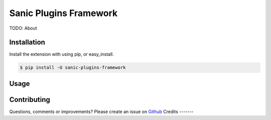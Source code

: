 Sanic Plugins Framework
==========

|Build Status| |Latest Version| |Supported Python versions|
|License|

TODO: About

Installation
------------

Install the extension with using pip, or easy\_install.

.. code:: bash

    $ pip install -U sanic-plugins-framework

Usage
-----

Contributing
------------

Questions, comments or improvements? Please create an issue on
`Github <https://github.com/ashleysommer/sanicpluginsframework>`__
Credits
-------


.. |Build Status| image:: https://api.travis-ci.org/ashleysommer/sanic-cors.svg?branch=master
   :target: https://travis-ci.org/ashleysommer/sanic-cors
.. |Latest Version| image:: https://img.shields.io/pypi/v/Sanic-Cors.svg
   :target: https://pypi.python.org/pypi/Sanic-Cors/
.. |Supported Python versions| image:: https://img.shields.io/pypi/pyversions/Sanic-Cors.svg
   :target: https://img.shields.io/pypi/pyversions/Sanic-Cors.svg
.. |License| image:: http://img.shields.io/:license-mit-blue.svg
   :target: https://pypi.python.org/pypi/Sanic-Plugins-Framework/
